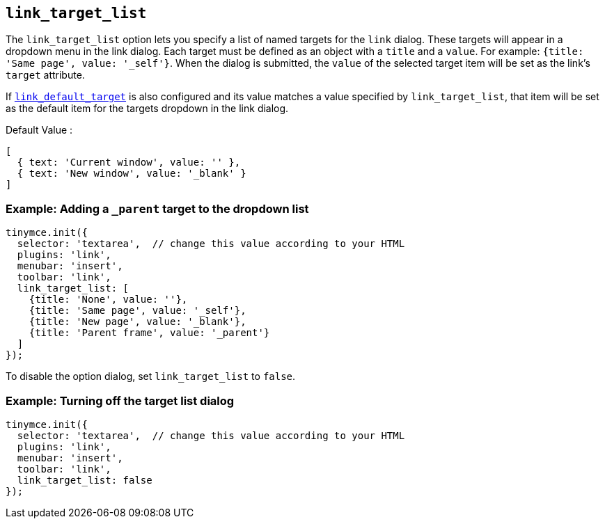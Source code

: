 == `+link_target_list+`

The `+link_target_list+` option lets you specify a list of named targets for the `+link+` dialog. These targets will appear in a dropdown menu in the link dialog. Each target must be defined as an object with a `+title+` and a `+value+`. For example: `+{title: 'Same page', value: '_self'}+`. When the dialog is submitted, the `+value+` of the selected target item will be set as the link's `+target+` attribute.

If <<link_default_target, `+link_default_target+`>> is also configured and its value matches a value specified by `+link_target_list+`, that item will be set as the default item for the targets dropdown in the link dialog.

Default Value :
[source,js]
----
[
  { text: 'Current window', value: '' },
  { text: 'New window', value: '_blank' }
]
----

=== Example: Adding a `_parent` target to the dropdown list

[source,js]
----
tinymce.init({
  selector: 'textarea',  // change this value according to your HTML
  plugins: 'link',
  menubar: 'insert',
  toolbar: 'link',
  link_target_list: [
    {title: 'None', value: ''},
    {title: 'Same page', value: '_self'},
    {title: 'New page', value: '_blank'},
    {title: 'Parent frame', value: '_parent'}
  ]
});
----

To disable the option dialog, set `+link_target_list+` to `+false+`.

=== Example: Turning off the target list dialog

[source,js]
----
tinymce.init({
  selector: 'textarea',  // change this value according to your HTML
  plugins: 'link',
  menubar: 'insert',
  toolbar: 'link',
  link_target_list: false
});
----
